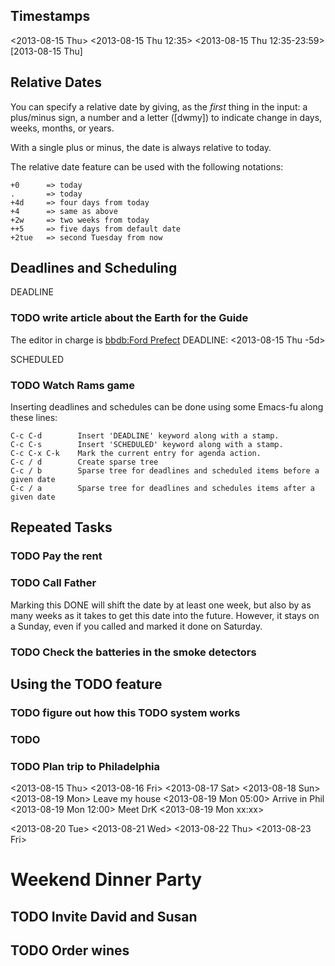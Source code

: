 ** Timestamps
<2013-08-15 Thu>
<2013-08-15 Thu 12:35> 
<2013-08-15 Thu 12:35-23:59>
[2013-08-15 Thu]

** Relative Dates
You can specify a relative date by giving, as the
/first/ thing in the input: a plus/minus sign, a
number and a letter ([dwmy]) to indicate change
in days, weeks, months, or years.

With a single plus or minus, the date is always
relative to today.

The relative date feature can be used with the
following notations:
#+BEGIN_EXAMPLE
+0      => today
.       => today
+4d     => four days from today
+4      => same as above
+2w     => two weeks from today
++5     => five days from default date
+2tue   => second Tuesday from now
#+END_EXAMPLE
** Deadlines and Scheduling
DEADLINE
*** TODO write article about the Earth for the Guide
    The editor in charge is [[bbdb:Ford Prefect]]
    DEADLINE: <2013-08-15 Thu -5d>

SCHEDULED
*** TODO Watch Rams game 
    SCHEDULED: <2013-08-15 Thu> DEADLINE: <2013-08-15 Thu>

Inserting deadlines and schedules can be done using
some Emacs-fu along these lines:    
#+BEGIN_EXAMPLE
C-c C-d        Insert 'DEADLINE' keyword along with a stamp.    
C-c C-s        Insert 'SCHEDULED' keyword along with a stamp.
C-c C-x C-k    Mark the current entry for agenda action.
C-c / d        Create sparse tree
C-c / b        Sparse tree for deadlines and scheduled items before a given date    
C-c / a        Sparse tree for deadlines and schedules items after a given date
#+END_EXAMPLE
** Repeated Tasks
*** TODO Pay the rent
    DEADLINE: <2013-08-15 Thu +1m>

*** TODO Call Father
    DEADLINE: <2013-08-15 Thu ++1w>
    Marking this DONE will shift the date by at least one week,
    but also by as many weeks as it takes to get this date into
    the future. However, it stays on a Sunday, even if you
    called and marked it done on Saturday.
*** TODO Check the batteries in the smoke detectors
** Using the TODO feature
*** TODO figure out how this TODO system works
*** TODO 
*** TODO Plan trip to Philadelphia
<2013-08-15 Thu>
<2013-08-16 Fri>
<2013-08-17 Sat>
<2013-08-18 Sun>
<2013-08-19 Mon>
Leave my house <2013-08-19 Mon 05:00>
Arrive in Phil <2013-08-19 Mon 12:00>
Meet DrK       <2013-08-19 Mon xx:xx>

<2013-08-20 Tue>
<2013-08-21 Wed>
<2013-08-22 Thu>
<2013-08-23 Fri>

* Weekend Dinner Party
** TODO Invite David and Susan
** TODO Order wines

